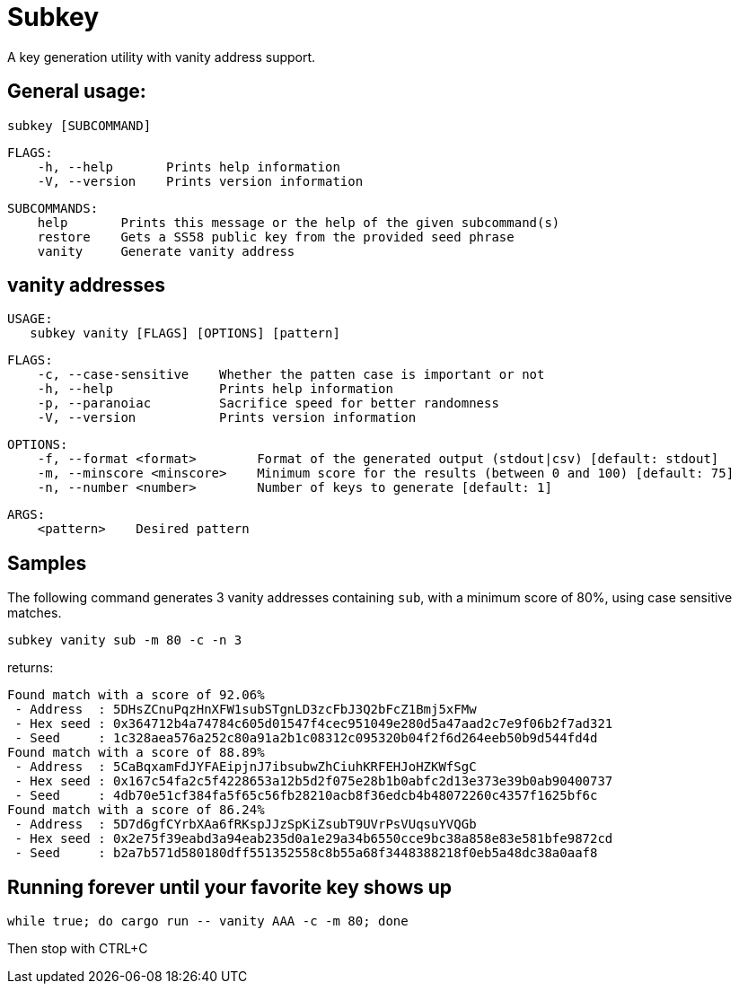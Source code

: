 = Subkey

A key generation utility with vanity address support.

== General usage:

    subkey [SUBCOMMAND]

	FLAGS:
	    -h, --help       Prints help information
	    -V, --version    Prints version information

	SUBCOMMANDS:
	    help       Prints this message or the help of the given subcommand(s)
	    restore    Gets a SS58 public key from the provided seed phrase
	    vanity     Generate vanity address

== vanity addresses

	USAGE:
    subkey vanity [FLAGS] [OPTIONS] [pattern]

	FLAGS:
	    -c, --case-sensitive    Whether the patten case is important or not
	    -h, --help              Prints help information
	    -p, --paranoiac         Sacrifice speed for better randomness
	    -V, --version           Prints version information

	OPTIONS:
	    -f, --format <format>        Format of the generated output (stdout|csv) [default: stdout]
	    -m, --minscore <minscore>    Minimum score for the results (between 0 and 100) [default: 75]
	    -n, --number <number>        Number of keys to generate [default: 1]

	ARGS:
	    <pattern>    Desired pattern

== Samples

The following command generates 3 vanity addresses containing `sub`, with a minimum score of 80%, using case sensitive matches.

	subkey vanity sub -m 80 -c -n 3

returns:

	Found match with a score of 92.06%
	 - Address  : 5DHsZCnuPqzHnXFW1subSTgnLD3zcFbJ3Q2bFcZ1Bmj5xFMw
	 - Hex seed : 0x364712b4a74784c605d01547f4cec951049e280d5a47aad2c7e9f06b2f7ad321
	 - Seed     : 1c328aea576a252c80a91a2b1c08312c095320b04f2f6d264eeb50b9d544fd4d
	Found match with a score of 88.89%
	 - Address  : 5CaBqxamFdJYFAEipjnJ7ibsubwZhCiuhKRFEHJoHZKWfSgC
	 - Hex seed : 0x167c54fa2c5f4228653a12b5d2f075e28b1b0abfc2d13e373e39b0ab90400737
	 - Seed     : 4db70e51cf384fa5f65c56fb28210acb8f36edcb4b48072260c4357f1625bf6c
	Found match with a score of 86.24%
	 - Address  : 5D7d6gfCYrbXAa6fRKspJJzSpKiZsubT9UVrPsVUqsuYVQGb
	 - Hex seed : 0x2e75f39eabd3a94eab235d0a1e29a34b6550cce9bc38a858e83e581bfe9872cd
	 - Seed     : b2a7b571d580180dff551352558c8b55a68f3448388218f0eb5a48dc38a0aaf8

== Running forever until your favorite key shows up

	 while true; do cargo run -- vanity AAA -c -m 80; done

Then stop with CTRL+C
